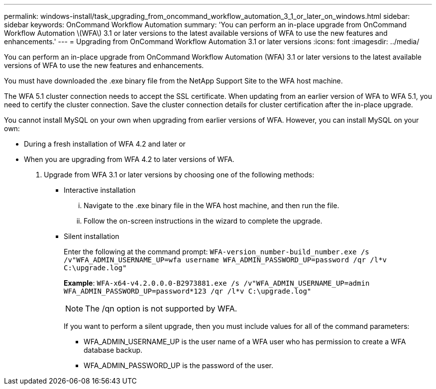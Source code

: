 ---
permalink: windows-install/task_upgrading_from_oncommand_workflow_automation_3_1_or_later_on_windows.html
sidebar: sidebar
keywords: OnCommand Workflow Automation
summary: 'You can perform an in-place upgrade from OnCommand Workflow Automation \(WFA\) 3.1 or later versions to the latest available versions of WFA to use the new features and enhancements.'
---
= Upgrading from OnCommand Workflow Automation 3.1 or later versions
:icons: font
:imagesdir: ../media/

[.lead]
You can perform an in-place upgrade from OnCommand Workflow Automation (WFA) 3.1 or later versions to the latest available versions of WFA to use the new features and enhancements.

You must have downloaded the .exe binary file from the NetApp Support Site to the WFA host machine.

The WFA 5.1 cluster connection needs to accept the SSL certificate. When updating from an earlier version of WFA to WFA 5.1, you need to certify the cluster connection. Save the cluster connection details for cluster certification after the in-place upgrade.

You cannot install MySQL on your own when upgrading from earlier versions of WFA. However, you can install MySQL on your own:

* During a fresh installation of WFA 4.2 and later or
* When you are upgrading from WFA 4.2 to later versions of WFA.

. Upgrade from WFA 3.1 or later versions by choosing one of the following methods:
 ** Interactive installation
  ... Navigate to the .exe binary file in the WFA host machine, and then run the file.
  ... Follow the on-screen instructions in the wizard to complete the upgrade.
 ** Silent installation
+
Enter the following at the command prompt: `WFA-version_number-build_number.exe /s /v"WFA_ADMIN_USERNAME_UP=wfa username WFA_ADMIN_PASSWORD_UP=password /qr /l*v C:\upgrade.log"`
+
*Example*: `WFA-x64-v4.2.0.0.0-B2973881.exe /s /v"WFA_ADMIN_USERNAME_UP=admin WFA_ADMIN_PASSWORD_UP=password*123 /qr /l*v C:\upgrade.log"`
+
NOTE: The /qn option is not supported by WFA.
+
If you want to perform a silent upgrade, then you must include values for all of the command parameters:

  *** WFA_ADMIN_USERNAME_UP is the user name of a WFA user who has permission to create a WFA database backup.
  *** WFA_ADMIN_PASSWORD_UP is the password of the user.

